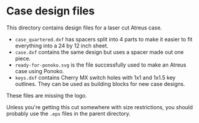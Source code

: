 * Case design files

This directory contains design files for a laser cut Atreus case.

- =case_quartered.dxf= has spacers split into 4 parts to make it
  easier to fit everything into a 24 by 12 inch sheet.
- =case.dxf= contains the same design but uses a spacer made out one piece.
- =ready-for-ponoko.svg= is the file successfully used to make an
  Atreus case using Ponoko.
- =keys.dxf= contains Cherry MX switch holes with 1x1 and 1x1.5 key
  outlines. They can be used as building blocks for new case designs.

These files are missing the logo.

Unless you're getting this cut somewhere with size restrictions, you
should probably use the =.eps= files in the parent directory.
